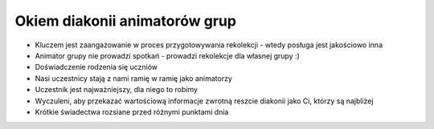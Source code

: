 ===================================================================
Okiem diakonii animatorów grup
===================================================================

* Kluczem jest zaangażowanie w proces przygotowywania rekolekcji - wtedy posługa jest jakościowo inna
* Animator grupy nie prowadzi spotkań - prowadzi rekolekcje dla własnej grupy :)
* Doświadczenie rodzenia się uczniów
* Nasi uczestnicy stają z nami ramię w ramię jako animatorzy
* Uczestnik jest najważniejszy, dla niego to robimy
* Wyczuleni, aby przekazać wartościową informacje zwrotną reszcie diakonii jako Ci, którzy są najbliżej
* Krótkie świadectwa rozsiane przed różnymi punktami dnia
